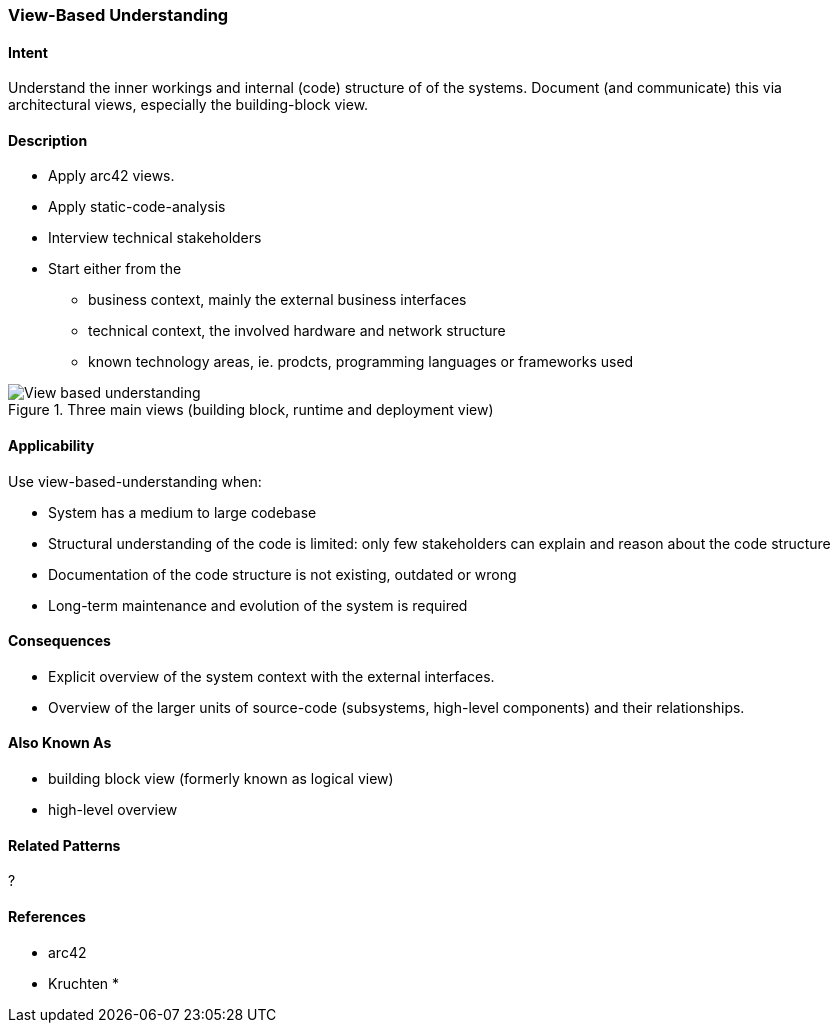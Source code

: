 [[View-Based-Understanding]]
=== View-Based Understanding 

==== Intent
Understand the inner workings and internal (code) structure of of the systems. Document (and communicate) this via
architectural views, especially the building-block view.

==== Description	

* Apply arc42 views.
* Apply static-code-analysis
* Interview technical stakeholders
* Start either from the 
   ** business context, mainly the external business interfaces
   ** technical context, the involved hardware and network structure
   ** known technology areas, ie. prodcts, programming languages or frameworks used

[[figure-view-based-understanding]]
image::view-based-understanding.jpg["View based understanding", title="Three main views (building block, runtime and deployment view)"]


==== Applicability
Use view-based-understanding when:

* System has a medium to large codebase
* Structural understanding of the code is limited: only few stakeholders can explain
and reason about the code structure
* Documentation of the code structure is not existing, outdated or wrong
* Long-term maintenance and evolution of the system is required 


==== Consequences

* Explicit overview of the system context with the external interfaces.
* Overview of the larger units of source-code (subsystems, high-level components) and their relationships.

==== Also Known As

* building block view (formerly known as logical view)
* high-level overview

==== Related Patterns
?

==== References

* arc42
* Kruchten
* 